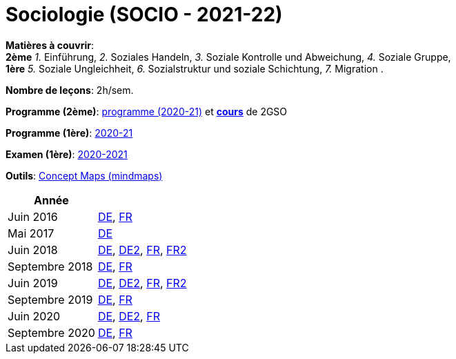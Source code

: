 = Sociologie (SOCIO - 2021-22)


*Matières à couvrir*: +
                      *2ème*
                      _1._ Einführung,
                      _2._ Soziales Handeln,
                      _3._ Soziale Kontrolle und Abweichung,
                      _4._ Soziale Gruppe, +
                      *1ère*
                      _5._ Soziale Ungleichheit,
                      _6._ Sozialstruktur und soziale Schichtung,
                      _7._ Migration
                      .

*Nombre de leçons*: 2h/sem.

*Programme (2ème)*: link:syllabus/PROG_2GSO_SOCIO.pdf[programme (2020-21)] et link:soziologie2021-22-2gso.html[*cours*] de 2GSO

*Programme (1ère)*: link:syllabus/PROG_1GSO_SOCIO.pdf[2020-21]

*Examen (1ère)*: link:syllabus/EXAM_1GSO_SOCIO.pdf[2020-2021]

*Outils*: link:https://www.oasys4schools.lu/conceptmaps/[Concept Maps (mindmaps)]




[cols="1,2", options="header"]
|===

| Année
|

| Juin 2016
| link:examen/2016_SOCIO_juin_DE.pdf[DE], link:examen/2016_SOCIO_juin_FR.pdf[FR]

| Mai 2017
| link:examen/2017_SOCIO_mai.pdf[DE]

| Juin 2018
| link:examen/2018_SOCIO_DE_juin.pdf[DE], link:examen/2018_SOCIO_DE_repechage.pdf[DE2], link:examen/2018_SOCIO_FR_juin.pdf[FR], link:examen/2018_SOCIO_FR_repechage.pdf[FR2]

| Septembre 2018
| link:examen/2018_SOCIO_DE_septembre_2018.pdf[DE], link:examen/20180919_SOCIO_FR_septembre.pdf[FR]

| Juin 2019
| link:examen/20190524_SOCIO_DE_juin.pdf[DE], link:examen/20190607_SOCIO_DE_repechage.pdf[DE2], link:examen/20190524_SOCIO_FR_juin.pdf[FR], link:examen/20190607_SOCIO_FR_repechage.pdf[FR2]

| Septembre 2019
| link:examen/20190920_SOCIO_DE_septembre.pdf[DE], link:examen/20190920_SOCIO_FR_septembre.pdf[FR]

| Juin 2020
| link:examen/20200608_SOCIO_DE_juin_epreuve.pdf[DE], link:examen/20200611_SOCIO_DE_juin_repechage.pdf[DE2], link:examen/20200608_SOCIO_FR_juin_epreuve.pdf[FR]

| Septembre 2020
| link:examen/20200921_SOCIO_DE_septembre_ajournement.pdf[DE], link:examen/20200921_SOCIO_FR_septembre_ajournement.pdf[FR]

|===
